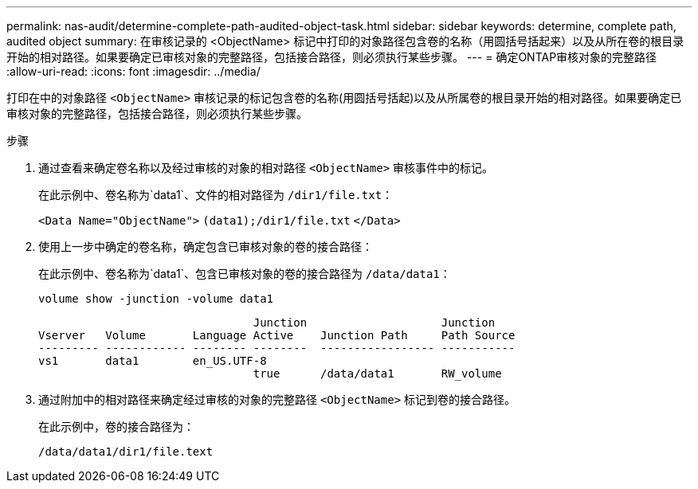 ---
permalink: nas-audit/determine-complete-path-audited-object-task.html 
sidebar: sidebar 
keywords: determine, complete path, audited object 
summary: 在审核记录的 <ObjectName> 标记中打印的对象路径包含卷的名称（用圆括号括起来）以及从所在卷的根目录开始的相对路径。如果要确定已审核对象的完整路径，包括接合路径，则必须执行某些步骤。 
---
= 确定ONTAP审核对象的完整路径
:allow-uri-read: 
:icons: font
:imagesdir: ../media/


[role="lead"]
打印在中的对象路径 `<ObjectName>` 审核记录的标记包含卷的名称(用圆括号括起)以及从所属卷的根目录开始的相对路径。如果要确定已审核对象的完整路径，包括接合路径，则必须执行某些步骤。

.步骤
. 通过查看来确定卷名称以及经过审核的对象的相对路径 `<ObjectName>` 审核事件中的标记。
+
在此示例中、卷名称为`data1`、文件的相对路径为 `/dir1/file.txt`：

+
`<Data Name="ObjectName">` `(data1);/dir1/file.txt` `</Data>`

. 使用上一步中确定的卷名称，确定包含已审核对象的卷的接合路径：
+
在此示例中、卷名称为`data1`、包含已审核对象的卷的接合路径为 `/data/data1`：

+
`volume show -junction -volume data1`

+
[listing]
----

                                Junction                    Junction
Vserver   Volume       Language Active    Junction Path     Path Source
--------- ------------ -------- --------  ----------------- -----------
vs1       data1        en_US.UTF-8
                                true      /data/data1       RW_volume
----
. 通过附加中的相对路径来确定经过审核的对象的完整路径 `<ObjectName>` 标记到卷的接合路径。
+
在此示例中，卷的接合路径为：

+
`/data/data1/dir1/file.text`



